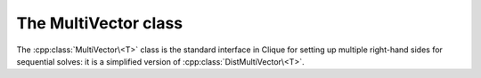 The MultiVector class
=====================
The :cpp:class:`MultiVector\<T>` class is the standard interface in Clique for
setting up multiple right-hand sides for sequential solves: it is a simplified 
version of :cpp:class:`DistMultiVector\<T>`.

.. cpp:class:: MultiVector<T>

   .. rubric:: Constructors

   .. cpp:function:: MultiVector()

      Constructs a single vector of length zero.

   .. cpp:function:: MultiVector( int height, int width )

      Constructs `width` vectors, each of the specified height.

   .. rubric:: High-level information

   .. cpp:function:: int Height() const

      Returns the length of the vectors.

   .. cpp:function:: int Width() const

      Returns the number of vectors.

   .. rubric:: Data

   .. cpp:function:: T Get( int row, int col ) const

      Returns the value at the specified row of a particular vector.

   .. cpp:function:: void Set( int row, int col, T value )
     
      Sets the value at the specified row of a particular vector.

   .. cpp:function:: void Update( int row, int col, T value )

      Adds a value onto the specified row entry of a particular vector.

   .. rubric:: For modifying the size of the vector

   .. cpp:function:: void Empty()

      Frees all resources and sets the multivector to a single vector of height 
      zero.

   .. cpp:function:: void ResizeTo( int height, int width )

      Reconfigures the class to have `width` vectors, each of the given height.

   .. cpp:function:: const MultiVector<T>& operator=( const Vector<T>& x )

      Makes this multi-vector a copy of the given vector.

   .. cpp:function:: const MultiVector<T>& operator=( const MultiVector<T>& X )

      Makes this multi-vector a copy of the given multi-vector.

.. cpp:function:: void MakeZeros( MultiVector<T>& X )

   Sets every entry in the multi-vector to zero.

.. cpp:function:: void MakeUniform( MultiVector<T>& X )

   Sets each entry in the multi-vector to a sample from the unit ball 
   appropriate for type ``T``.

.. cpp:function:: void Norms( const MultiVector<F>& X, std::vector<typename Base<F>::type>& norms )

   Returns the Euclidean norms of each vector in the multi-vector.

.. cpp:function:: void Axpy( T alpha, const MultiVector<T>& X, MultiVector<T>& Y )

   Updates :math:`Y := \alpha X + Y`.
